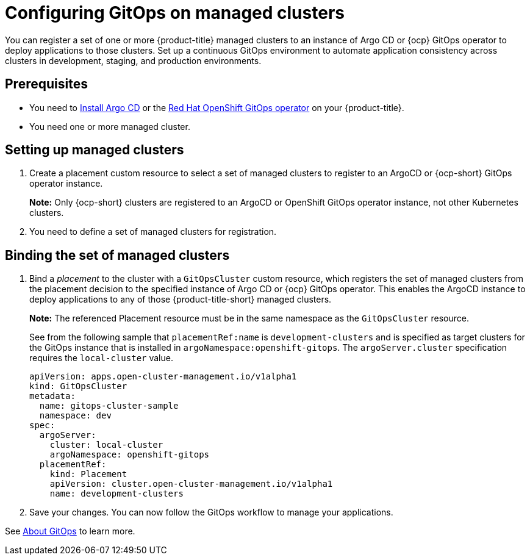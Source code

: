 
[#gitops-config]
= Configuring GitOps on managed clusters

You can register a set of one or more {product-title} managed clusters to an instance of Argo CD or {ocp} GitOps operator to deploy applications to those clusters. Set up a continuous GitOps environment to automate application consistency across clusters in development, staging, and production environments.

[#prerequisites-argo]
== Prerequisites 

* You need to https://argoproj.github.io/argo-cd/getting_started/#1-install-argo-cd[Install Argo CD] or the https://access.redhat.com/documentation/en-us/openshift_container_platform/4.7/html/cicd/gitops[Red Hat OpenShift GitOps operator] on your {product-title}.

* You need one or more managed cluster.

[#setting-up-managed]
== Setting up managed clusters

//Please refer to THIS DOC for creating a placement. -- we need to point to this when it is ready in issue https://github.com/open-cluster-management/backlog/issues/12767

. Create a placement custom resource to select a set of managed clusters to register to an ArgoCD or {ocp-short} GitOps operator instance. 

+
*Note:* Only {ocp-short} clusters are registered to an ArgoCD or OpenShift GitOps operator instance, not other Kubernetes clusters.

. You need to define a set of managed clusters for registration.

[#bind-argo]
== Binding the set of managed clusters 

. Bind a _placement_ to the cluster with a `GitOpsCluster` custom resource, which registers the set of managed clusters from the placement decision to the specified instance of Argo CD or {ocp} GitOps operator. This enables the ArgoCD instance to deploy applications to any of those {product-title-short} managed clusters. 

+
*Note:* The referenced Placement resource must be in the same namespace as the `GitOpsCluster` resource.

+
See from the following sample that `placementRef:name` is `development-clusters` and is specified as target clusters for the GitOps instance that is installed in `argoNamespace:openshift-gitops`. The `argoServer.cluster` specification requires the `local-cluster` value.

+
[source,yaml]
----
apiVersion: apps.open-cluster-management.io/v1alpha1
kind: GitOpsCluster
metadata:
  name: gitops-cluster-sample
  namespace: dev
spec:
  argoServer:
    cluster: local-cluster
    argoNamespace: openshift-gitops
  placementRef:
    kind: Placement
    apiVersion: cluster.open-cluster-management.io/v1alpha1
    name: development-clusters
----

. Save your changes. You can now follow the GitOps workflow to manage your applications.

See link:https://access.redhat.com/documentation/en-us/openshift_container_platform/4.7/html-single/cicd/index#understanding-openshift-gitops[About GitOps] to learn more.